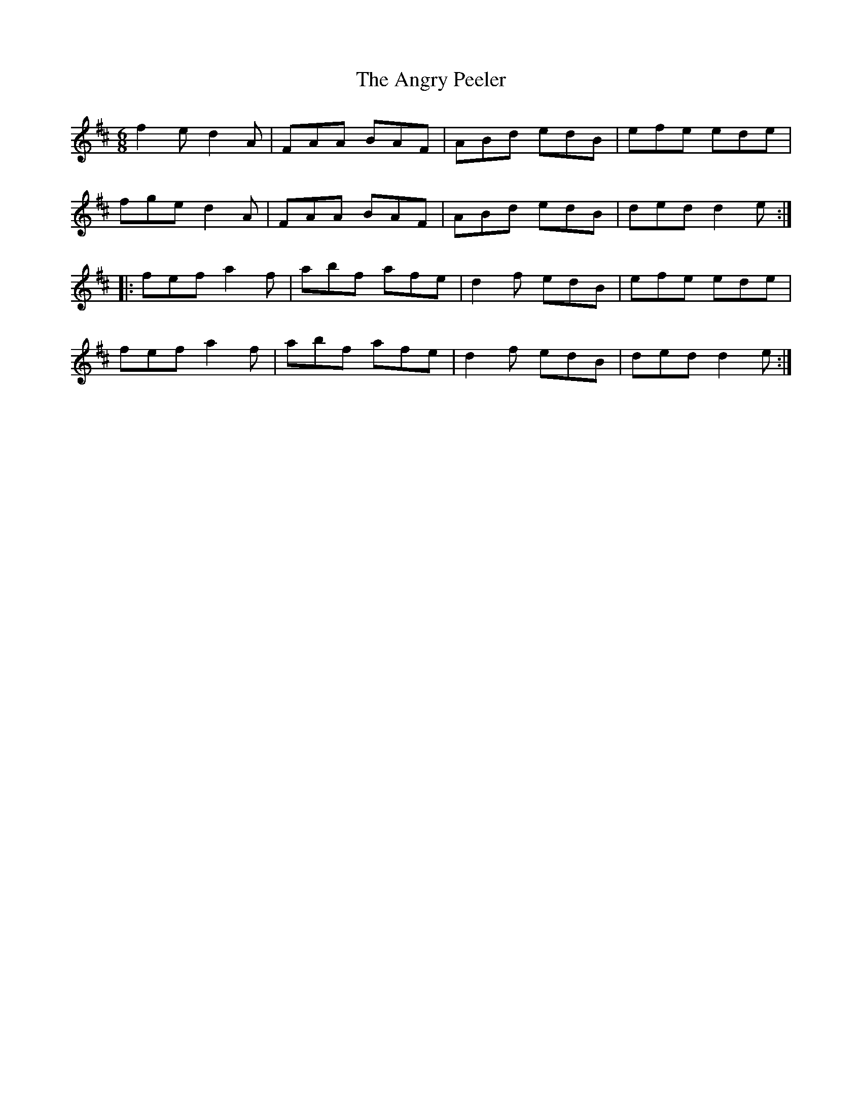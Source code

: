X: 1558
T: Angry Peeler, The
R: jig
M: 6/8
K: Dmajor
f2e d2A|FAA BAF|ABd edB|efe ede|
fge d2A|FAA BAF|ABd edB|ded d2e:|
|:fef a2f|abf afe|d2f edB|efe ede|
fef a2f|abf afe|d2f edB|ded d2e:|


